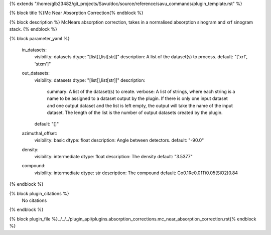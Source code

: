 {% extends "/home/glb23482/git_projects/Savu/doc/source/reference/savu_commands/plugin_template.rst" %}

{% block title %}Mc Near Absorption Correction{% endblock %}

{% block description %}
McNears absorption correction, takes in a normalised absorption sinogram and xrf sinogram stack. 
{% endblock %}

{% block parameter_yaml %}

        in_datasets:
            visibility: datasets
            dtype: "[list[],list[str]]"
            description: A list of the dataset(s) to process.
            default: "['xrf', 'stxm']"
        
        out_datasets:
            visibility: datasets
            dtype: "[list[],list[str]]"
            description: 
                summary: A list of the dataset(s) to create.
                verbose: A list of strings, where each string is a name to be assigned to a dataset output by the plugin. If there is only one input dataset and one output dataset and the list is left empty, the output will take the name of the input dataset. The length of the list is the number of output datasets created by the plugin.
            default: "[]"
        
        azimuthal_offset:
            visibility: basic
            dtype: float
            description: Angle between detectors.
            default: "-90.0"
        
        density:
            visibility: intermediate
            dtype: float
            description: The density
            default: "3.5377"
        
        compound:
            visibility: intermediate
            dtype: str
            description: The compound
            default: Co0.1Re0.01Ti0.05(SiO2)0.84
        
{% endblock %}

{% block plugin_citations %}
    No citations
{% endblock %}

{% block plugin_file %}../../../plugin_api/plugins.absorption_corrections.mc_near_absorption_correction.rst{% endblock %}

